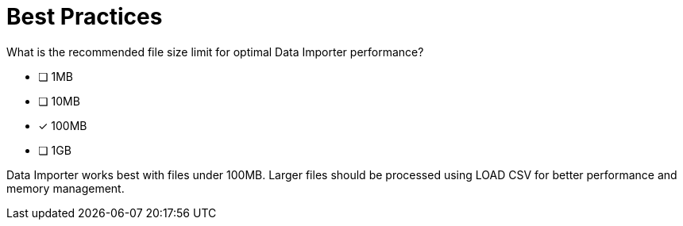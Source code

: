 = Best Practices

What is the recommended file size limit for optimal Data Importer performance?

* [ ] 1MB
* [ ] 10MB
* [x] 100MB
* [ ] 1GB

[.answer]
--
Data Importer works best with files under 100MB. Larger files should be processed using LOAD CSV for better performance and memory management.
--